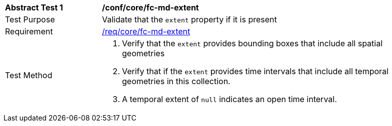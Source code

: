 [[ats_core_fc-md-extent]]
[width="90%",cols="2,6a"]
|===
^|*Abstract Test {counter:ats-id}* |*/conf/core/fc-md-extent* 
^|Test Purpose |Validate that the `extent` property if it is present
^|Requirement |<<req_core_fc-md-extent,/req/core/fc-md-extent>>
^|Test Method |. Verify that the `extent` provides bounding boxes that include all spatial geometries
. Verify that if the `extent` provides time intervals that include all temporal geometries in this collection. 
. A temporal extent of `null` indicates an open time interval.
|===
